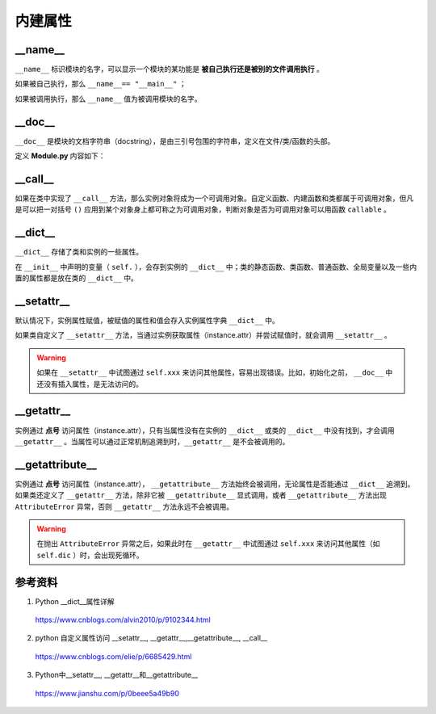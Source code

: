 内建属性
===========

__name__
-----------------

``__name__`` 标识模块的名字，可以显示一个模块的某功能是 **被自己执行还是被别的文件调用执行** 。

如果被自己执行，那么 ``__name__== "__main__"`` ；

如果被调用执行，那么 ``__name__`` 值为被调用模块的名字。


__doc__
-----------------

``__doc__`` 是模块的文档字符串（docstring），是由三引号包围的字符串，定义在文件/类/函数的头部。

定义 **Module.py** 内容如下：

.. code-block:: python
    :linenos:

    """ An example module."""

    class A(object):
        """
        class A.
        """
        pass

    def func():
        """ function f. """
        pass

.. code-block:: python
    :linenos:

    >>> import Module
    >>> print(Module.__doc__)
    An example module.
    >>> print(Module.A.__doc__) 

        class A.
                
    >>> print(Module.func.__doc__) 

        function f.
        

__call__
-----------------

如果在类中实现了 ``__call__`` 方法，那么实例对象将成为一个可调用对象。自定义函数、内建函数和类都属于可调用对象，但凡是可以把一对括号 ``()`` 应用到某个对象身上都可称之为可调用对象，判断对象是否为可调用对象可以用函数 ``callable`` 。

.. code-block:: python
    :linenos:

    class A(object):
        def __init__(self, a):
            self._a = a
        
        def __call__(self, b):
            return self._a * b

.. code-block:: python
    :linenos:

    >>> obj = A(5) 
    >>> callable(A)
    True
    >>> callable(obj) 
    True
    >>> obj(10)
    50


__dict__
-----------------

``__dict__`` 存储了类和实例的一些属性。

在 ``__init__`` 中声明的变量（ ``self.`` ），会存到实例的 ``__dict__`` 中；类的静态函数、类函数、普通函数、全局变量以及一些内置的属性都是放在类的 ``__dict__`` 中。


.. code-block:: python
    :linenos:

    class A(object):
    """ class A. """
        Aa = 10
        def __init__(self, a):
            self._a = a
        
        def __call__(self, b):
            return self._a * b

.. code-block:: python
    :linenos:

    >>> from Module import *
    >>> A.__dict__
    mappingproxy({'__module__': 'Module', '__doc__': ' class A. ', 'Aa': 10, '__init__': <function A.__init__ at 0x000001F1D9E2CEE0>, '__call__': <function A.__call__ at 0x000001F1D9E2CF70>, '__dict__': <attribute '__dict__' of 'A' objects>, '__weakref__': <attribute '__weakref__' of 'A' objects>})
    >>> obj = A(0)
    >>> obj.__dict__
    {'_a': 0}

.. code-block:: python
    :linenos:

    class A(object):
        Aa = 10
        def __init__(self, **kwargs):
            self.__dict__.update(kwargs)
        
        def func(self, b):
            pass

.. code-block:: python
    :linenos:

    >>> kwargs = {"a":1, "b":2, "c": 3}
    >>> obj = A(**kwargs) 
    >>> obj.__dict__
    {'a': 1, 'b': 2, 'c': 3}
    >>> obj.c
    3
    >>> A.__dict__
    mappingproxy({'__module__': 'Module', 'Aa': 10, '__init__': <function A.__init__ at 0x0000024E2C82CEE0>, 'func': <function A.func at 0x0000024E2C82CF70>, '__dict__': <attribute '__dict__' of 'A' objects>, '__weakref__': <attribute '__weakref__' of 'A' objects>, '__doc__': None})


__setattr__
-----------------

默认情况下，实例属性赋值，被赋值的属性和值会存入实例属性字典 ``__dict__`` 中。

如果类自定义了 ``__setattr__`` 方法，当通过实例获取属性（instance.attr）并尝试赋值时，就会调用 ``__setattr__`` 。

.. code-block:: python
    :linenos:

    class A(object):
        def __init__(self, a):
            self._a = a

.. code-block:: python
    :linenos:

    >>> obj = A(0)
    >>> obj._b = 1
    >>> obj.__dict__
    {'_a': 0, '_b': 1}

.. code-block:: python
    :linenos:

    class A(object):
        def __init__(self, a):
            self._a = a
        def __setattr__(self, name, value):
            print("set attr.", name)
            self.__dict__[name] = value


.. code-block:: python
    :linenos:

    >>> obj = A(0) ## 初始化会调用 __setattr__
    set attr. _a
    >>> obj._b = 1
    set attr. _b
    >>> obj.__dict__
    {'_a': 0, '_b': 1}

.. warning::

    如果在 ``__setattr__`` 中试图通过  ``self.xxx`` 来访问其他属性，容易出现错误。比如，初始化之前， ``__doc__`` 中还没有插入属性，是无法访问的。

__getattr__
-----------------

实例通过 **点号** 访问属性（instance.attr），只有当属性没有在实例的 ``__dict__`` 或类的 ``__dict__`` 中没有找到，才会调用 ``__getattr__`` 。当属性可以通过正常机制追溯到时，``__getattr__`` 是不会被调用的。

.. code-block:: python
    :linenos:

    class A(object):
        def __init__(self, a):
            self._a = a
            self.dic = {"_b": 1, "_c": 2}

        def __getattr__(self, attr):
            print("get attr.", attr)
            if attr in self.dic:
                return self.dic[attr]
            return -1

.. code-block:: python
    :linenos:

    >>> obj = A(0)
    >>> obj._a
    0
    >>> obj._b
    get attr. _b
    1


__getattribute__
-------------------------

实例通过 **点号** 访问属性（instance.attr）， ``__getattribute__`` 方法始终会被调用，无论属性是否能通过 ``__dict__`` 追溯到。如果类还定义了 ``__getattr__`` 方法，除非它被 ``__getattribute__`` 显式调用，或者 ``__getattribute__`` 方法出现 ``AttributeError`` 异常，否则 ``__getattr__`` 方法永远不会被调用。

.. code-block:: python
    :linenos:

    class A(object):
        def __init__(self, a):
            self._a = a
            self.dic = {"_b": 1, "_c": 2}

        def __getattribute__(self, attribute):
            if attribute == "_a":
                return -1
            else:
                raise AttributeError("no attribute {}".format(attribute))

        def __getattr__(self, attr):
            print("get attr.", attr)
            return 2

.. code-block:: python
    :linenos:

    >>> obj =A(0)
    >>> obj._a
    -1
    >>> obj._b
    get attr. _b
    2


.. warning::

    在抛出 ``AttributeError`` 异常之后，如果此时在 ``__getattr__`` 中试图通过  ``self.xxx`` 来访问其他属性（如 ``self.dic`` ）时，会出现死循环。


参考资料
-----------------

1. Python __dict__属性详解

  https://www.cnblogs.com/alvin2010/p/9102344.html

2. python 自定义属性访问 __setattr__, __getattr__,__getattribute__, __call__

  https://www.cnblogs.com/elie/p/6685429.html

3. Python中__setattr__, __getattr__和__getattribute__

  https://www.jianshu.com/p/0beee5a49b90

